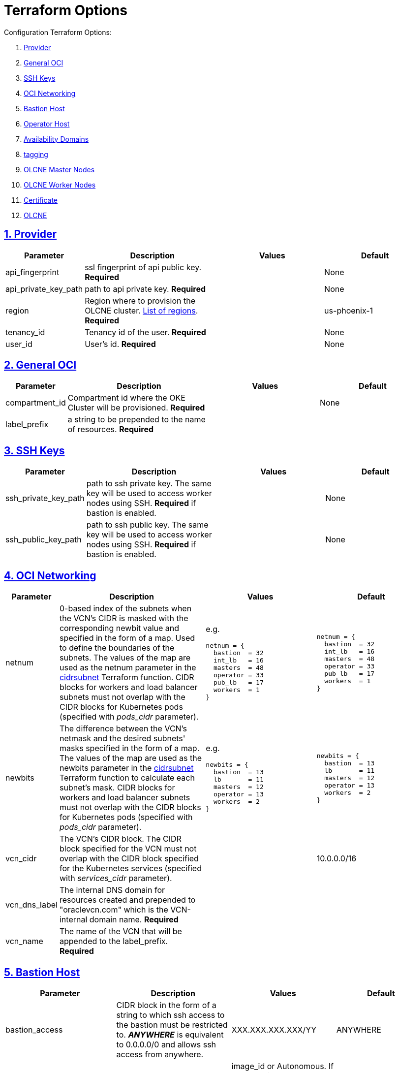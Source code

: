 = Terraform Options
:idprefix:
:idseparator: -
:sectlinks:
:sectnums:
:uri-repo: https://github.com/oracle-terraform-modules/terraform-oci-olcne

:uri-rel-file-base: link:{uri-repo}/blob/master
:uri-rel-tree-base: link:{uri-repo}/tree/master
:uri-calico: https://www.projectcalico.org/
:uri-calico-policy: https://docs.projectcalico.org/v3.8/getting-started/kubernetes/installation/other
:uri-cert-manager: https://cert-manager.readthedocs.io/en/latest/
:uri-docs: {uri-rel-file-base}/docs
:uri-helm: https://helm.sh/
:uri-kubernetes-hpa: https://kubernetes.io/docs/tasks/run-application/horizontal-pod-autoscale/
:uri-metrics-server: https://github.com/kubernetes-incubator/metrics-server
:uri-oci-images: https://docs.cloud.oracle.com/iaas/images/
:uri-oci-kms: https://docs.cloud.oracle.com/iaas/Content/KeyManagement/Concepts/keyoverview.htm
:uri-oci-loadbalancer-annotations: https://github.com/oracle/oci-cloud-controller-manager/blob/master/docs/load-balancer-annotations.md
:uri-oci-region: https://docs.cloud.oracle.com/iaas/Content/General/Concepts/regions.htm
:uri-terraform-cidrsubnet: https://www.terraform.io/docs/configuration/functions/cidrsubnet.html
:uri-timezones: https://en.wikipedia.org/wiki/List_of_tz_database_time_zones

Configuration Terraform Options:

. link:#provider[Provider]
. link:#general-oci[General OCI]
. link:#ssh-keys[SSH Keys]
. link:#oci-networking[OCI Networking]
. link:#bastion-host[Bastion Host]
. link:#operator-host[Operator Host]
. link:#availability-domains[Availability Domains]
. link:#tagging[tagging]
. link:#olcne-master-nodes[OLCNE Master Nodes]
. link:#olcne-worker-nodes[OLCNE Worker Nodes]
. link:#certificate[Certificate]
. link:#olcne[OLCNE]

== Provider

[stripes=odd,cols="1d,4d,3a,3a", options=header,width="100%"] 
|===
|Parameter
|Description
|Values
|Default

|api_fingerprint
|ssl fingerprint of api public key. *Required*
|
|None

|api_private_key_path
|path to api private key. *Required*
|
|None

|region
|Region where to provision the OLCNE cluster. {uri-oci-region}[List of regions]. *Required*
|
|us-phoenix-1

|tenancy_id
|Tenancy id of the user. *Required*
|
|None

|user_id
|User's id. *Required*
|
|None

|===

== General OCI

[stripes=odd,cols="1d,4d,3a,3a", options=header,width="100%"] 
|===
|Parameter
|Description
|Values
|Default

|compartment_id
|Compartment id where the OKE Cluster will be provisioned. *Required*
|
|None

|label_prefix
|a string to be prepended to the name of resources. *Required*
|
|

|===

== SSH Keys

[stripes=odd,cols="1d,4d,3a,3a", options=header,width="100%"] 
|===
|Parameter
|Description
|Values
|Default

|ssh_private_key_path
|path to ssh private key. The same key will be used to access worker nodes using SSH. *Required* if bastion is enabled.

|
|None

|ssh_public_key_path
|path to ssh public key. The same key will be used to access worker nodes using SSH. *Required* if bastion is enabled.
|
|None

|===

== OCI Networking

[stripes=odd,cols="1d,4d,3a,3a", options=header,width="100%"] 
|===
|Parameter
|Description
|Values
|Default

|netnum
|0-based index of the subnets when the VCN's CIDR is masked with the corresponding newbit value and specified in the form of a map. Used to define the boundaries of the subnets. The values of the map are used as the netnum parameter in the {uri-terraform-cidrsubnet}[cidrsubnet] Terraform function. CIDR blocks for workers and load balancer subnets must not overlap with the CIDR blocks for Kubernetes pods (specified with _pods_cidr_ parameter).
|e.g.
[source]
----
netnum = {
  bastion  = 32
  int_lb   = 16
  masters  = 48
  operator = 33
  pub_lb   = 17
  workers  = 1
}
----
|
[source]
----
netnum = {
  bastion  = 32
  int_lb   = 16
  masters  = 48
  operator = 33
  pub_lb   = 17
  workers  = 1
}
----

|newbits
|The difference between the VCN's netmask and the desired subnets' masks specified in the form of a map. The values of the map are used as the newbits parameter in the {uri-terraform-cidrsubnet}[cidrsubnet] Terraform function to calculate each subnet's mask. CIDR blocks for workers and load balancer subnets must not overlap with the CIDR blocks for Kubernetes pods (specified with _pods_cidr_ parameter).
|e.g.
[source]
----
newbits = {
  bastion  = 13
  lb       = 11
  masters  = 12
  operator = 13
  workers  = 2
}
----
|
[source]
----
newbits = {
  bastion  = 13
  lb       = 11
  masters  = 12
  operator = 13
  workers  = 2
}
----

|vcn_cidr
|The VCN's CIDR block. The CIDR block specified for the VCN must not overlap with the CIDR block specified for the Kubernetes services (specified with _services_cidr_ parameter).
|
|10.0.0.0/16

|vcn_dns_label
|The internal DNS domain for resources created and prepended to "oraclevcn.com" which is the VCN-internal domain name. *Required*
|
|

|vcn_name
|The name of the VCN that will be appended to the label_prefix. *Required*
|
|

|===

== Bastion Host

[stripes=odd,cols="1d,4d,3a,3a", options=header,width="100%"] 
|===
|Parameter
|Description
|Values
|Default

|bastion_access
|CIDR block in the form of a string to which ssh access to the bastion must be restricted to. *_ANYWHERE_* is equivalent to 0.0.0.0/0 and allows ssh access from anywhere.
|XXX.XXX.XXX.XXX/YY
|ANYWHERE

|bastion_image_id
|Custom image id for the bastion host
|image_id or Autonomous. If the value is set to 'Autonomous', an Oracle Autonomous Linux Platform image will be used instead. If you want to use a custom image, set the image id instead.
|Autonomous

|bastion_notification_enabled
|Whether to enable ONS notification for the bastion host.
|true/false
|true

|bastion_notification_endpoint
|The subscription notification endpoint. Email address to be notified. Only email is currently supported although ONS can also support Slack, Pagerduty among others. *Required*
|
|

|bastion_notification_protocol
|The notification protocol used.
|EMAIL
|EMAIL

|bastion_notification_topic
|The name of the notification topic
|
|bastion

|bastion_package_upgrade
|Whether to also upgrade the packages on the bastion host.
|true/false
|true

|bastion_shape
|The shape of bastion instance. *Required*
|
|

|bastion_timezone
|The preferred timezone for the bastion host. {uri-timezones}[List of timezones]. *Required*
|
|

|===

== Operator Host

[stripes=odd,cols="1d,4d,3a,3a", options=header,width="100%"] 
|===
|Parameter
|Description
|Values
|Default

|operator_image_id
|Custom image id for the operator host
|image_id or Oracle. If the value is set to Oracle, an Oracle Platform image will be used instead.
|Oracle

|operator_notification_enabled
|Whether to enable ONS notification for the operator host. *Do not enable for now*.
|true/false
|false

|operator_notification_endpoint
|The subscription notification endpoint. Email address to be notified. Only email is currently supported although ONS can also support Slack, Pagerduty among others.
|
|

|operator_notification_protocol
|The notification protocol used.
|EMAIL
|EMAIL

|operator_notification_topic
|The name of the notification topic
|
|operator

|operator_package_upgrade
|Whether to also upgrade the packages for the operator host.
|true/false
|true

|operator_shape
|The shape of operator instance. *Required*
|
|

|operator_timezone
|The preferred timezone for the operator host. {uri-timezones}[List of timezones]. *Required*
|e.g. Australia/Sydney
|

|===

== Availability Domains

[stripes=odd,cols="1d,4d,3a,3a", options=header,width="100%"] 
|===
|Parameter
|Description
|Values
|Default

|availability_domains
|The Availability Domain where to provision non-OKE resources e.g. bastion host. This is specified in the form of a map.
| e.g.
[source]
----
availability_domains = {
  bastion     = 1
  operator    = 1
}
----
|
[source]
----
  bastion     = 1
  operator    = 1
----

|===

== Tagging

[stripes=odd,cols="1d,4d,3a,3a", options=header,width="100%"] 
|===
|Parameter
|Description
|Values
|Default

|tags
|Tagging on the base module resources. This is specified in the form of a map of maps.
| e.g.
[source]
----
tags = {
  # vcn, bastion and operator tags are required
  # add more tags in each as desired
  vcn = {
    # department = "finance"
    environment = "dev"
  }
  bastion = {
    department  = "finance"
    environment = "dev"
    role        = "bastion"
  }
  operator = {
    department = "finance"
    environment = "dev"
    role        = "operator"
  }
}
----
|
[source]
----
tags = {
  # vcn, bastion and operator tags are required
  # add more tags in each as desired
  vcn = {
    environment = "dev"
  }
  bastion = {
    environment = "dev"
    role        = "bastion"
  }
  operator = {
    environment = "dev"
    role        = "operator"
  }
}
----

|===

== OLCNE Master Nodes

[stripes=odd,cols="1d,3d,3a,3a", options=header,width="100%"] 
|===
|Parameter
|Description
|Values
|Default

|master_image_id
|image id to use for master nodes. Provide an image id or a platform Oracle Linux image will be used. *Required*
|
|Oracle Linux

|master_package_upgrade
|Whether to upgrade the master host packages after provisioning. it’s useful to set this to false during development so the master nodes are provisioned faster.
|true/false
|false

|master_shape
|shape of master instance.
|VM.Standard.E2.2
|VM.Standard.E2.2

|master_size
|number of master nodes to provision. Leave at 1 in this release.
|1
|1

|master_timezone
|the preferred timezone for the master nodes.
|Australia/Sydney
|Australia/Sydney

|===

== OLCNE Worker Nodes

[stripes=odd,cols="1d,3d,3a,3a", options=header,width="100%"] 
|===
|Parameter
|Description
|Values
|Default

|worker_image_id
|image id to use for worker nodes. Provide an image id or a platform Oracle Linux image will be used. *Required*
|
|Oracle Linux

|worker_package_upgrade
|Whether to upgrade the worker host packages after provisioning. it’s useful to set this to false during development so the worker nodes are provisioned faster.
|true/false
|false

|worker_shape
|shape of worker instance.
|VM.Standard.E2.2
|VM.Standard.E2.2

|worker_size
|number of worker nodes to provision. 
|3
|3

|worker_timezone
|the preferred timezone for the worker nodes.
|Australia/Sydney
|Australia/Sydney

|===

== Certififcate

[stripes=odd,cols="1d,3d,3a,3a", options=header,width="100%"] 
|===
|Parameter
|Description
|Values
|Default

|org_unit
| *Required*
|
|

|org
|
|
|

|city
|
|
|

|state
|
|
|

|country
|2 letter country code
|
|

|common_name
|
|
|

|===

== OLCNE

[stripes=odd,cols="1d,3d,3a,3a", options=header,width="100%"] 
|===
|Parameter
|Description
|Values
|Default

|secret_id
|id of secret where the private ssh key is stored in encrypted format. *Required*
|
|

|environment_name
|name of the environment
|dev
|dev

|cluster_name
|name of the cluster
|
|olcne

|helm_version
|version of helm client to install on operator
|
|3.1.1

|create_kata_runtime
|whether to create kata runtime class
|true/false
|false

|kata_runtime_class_name
|the name of the kata runtime class
|
|kata

|===